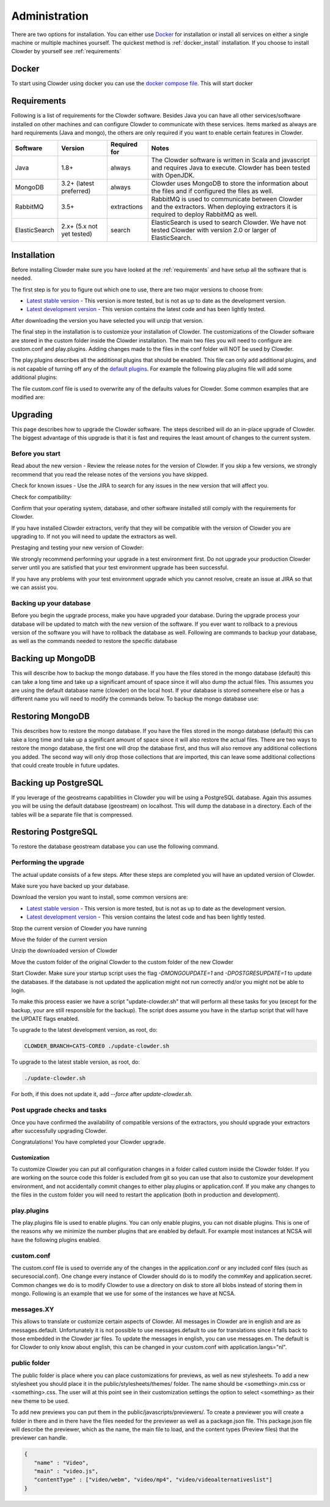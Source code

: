 .. index:: Administration

==============
Administration
==============

There are two options for installation. You can either use `Docker <http://docker.com>`_ for installation or install all services on either a single machine or multiple machines yourself. The quickest method is :ref:`docker_install` installation. If you choose to install Clowder by yourself see :ref:`requirements`

.. _docker_install:


Docker
------

To start using Clowder using docker you can use the `docker compose file <https://opensource.ncsa.illinois.edu/bitbucket/projects/CATS/repos/clowder/browse/docker-compose.yml>`_. This will start docker

.. _requirements:


Requirements
------------

Following is a list of requirements for the Clowder software. Besides Java you can have all other services/software installed on other machines and can configure Clowder to communicate with these services. Items marked as always are hard requirements (Java and mongo), the others are only required if you want to enable certain features in Clowder.

============== ========================= ==================== =====
Software       Version                   Required for         Notes
============== ========================= ==================== =====
Java           1.8+                      always               The Clowder software is written in Scala and javascript and requires Java to execute. Clowder has been tested with OpenJDK.
MongoDB        3.2+ (latest preferred)   always               Clowder uses MongoDB to store the information about the files and if configured the files as well.
RabbitMQ       3.5+                      extractions          RabbitMQ is used to communicate between Clowder and the extractors. When deploying extractors it is required to deploy RabbitMQ as well.
ElasticSearch  2.x+ (5.x not yet tested) search               ElasticSearch is used to search Clowder. We have not tested Clowder with version 2.0 or larger of ElasticSearch.
============== ========================= ==================== =====


Installation
------------

Before installing Clowder make sure you have looked at the :ref:`requirements` and have setup all the software that is needed.

The first step is for you to figure out which one to use, there are two major versions to choose from:

* `Latest stable version <https://opensource.ncsa.illinois.edu/projects/artifacts.php?key=CATS>`_ - This version is more tested, but is not as up to date as the development version.
* `Latest development version <https://opensource.ncsa.illinois.edu/projects/artifacts.php?key=CATS>`_ - This version contains the latest code and has been lightly tested.

After downloading the version you have selected you will unzip that version.

The final step in the installation is to customize your installation of Clowder. The customizations of the Clowder software are stored in the custom folder inside the Clowder installation. The main two files you will need to configure are custom.conf and play.plugins. Adding changes made to the files in the conf folder will NOT be used by Clowder.

The play.plugins describes all the additional plugins that should be enabled. This file can only add additional plugins, and is not capable of turning off any of the `default plugins <https://opensource.ncsa.illinois.edu/bitbucket/projects/CATS/repos/clowder/browse/conf/play.plugins>`_. For example the following play.plugins file will add some additional plugins:

.. code-block:: properties
  :caption: play.plugins

  9992:services.RabbitmqPlugin
  10002:securesocial.core.providers.GoogleProvider
  11002:services.ElasticsearchPlugin

The file custom.conf file is used to overwrite any of the defaults values for Clowder. Some common examples that are modified are:

.. code-block:: properties
  :caption: custom.conf

  # mongodb
  mongodb.default="mongodb://mongoserver:27017/mongodatabase"
   
  # where to store the blobs (highly recommended)
  service.byteStorage=services.filesystem.DiskByteStorageService
  medici2.diskStorage.path="/home/clowder/data"
   
  # rabbitmq
  clowder.rabbitmq.uri="amqp://guest:guest@server/virtualhost"
  clowder.rabbitmq.exchange=exchange
   
  initialAdmins="youremail@address"
   
  # elasticsearch
  elasticsearchSettings.clusterName="name"
  elasticsearchSettings.serverAddress="server"
  elasticsearchSettings.serverPort=9300
   
  # securesocial customization
  # set this to true if using https
  securesocial.ssl=true
  # this will make the default timeout be 8 hours
  securesocial.cookie.idleTimeoutInMinutes=480
   
  # google setup
  securesocial.google.authorizationUrl="https://accounts.google.com/o/oauth2/auth"
  securesocial.google.accessTokenUrl="https://accounts.google.com/o/oauth2/token"
  securesocial.google.clientId="magic"
  securesocial.google.clientSecret="magic"
  securesocial.google.scope="https://www.googleapis.com/auth/userinfo.profile https://www.googleapis.com/auth/userinfo.email"
   
  # security options
  application.secret="some magic string"
  commKey=magickey

Upgrading
---------

This page describes how to upgrade the Clowder software. The steps described will do an in-place upgrade of Clowder. The biggest advantage of this upgrade is that it is fast and requires the least amount of changes to the current system.

Before you start
================

Read about the new version - Review the release notes for the version of Clowder. If you skip a few versions, we strongly recommend that you read the release notes of the versions you have skipped.

Check for known issues - Use the JIRA to search for any issues in the new version that will affect you.

Check for compatibility:

Confirm that your operating system, database, and other software installed still comply with the requirements for Clowder.

If you have installed Clowder extractors, verify that they will be compatible with the version of Clowder you are upgrading to. If not you will need to update the extractors as well.

Prestaging and testing your new version of Clowder:

We strongly recommend performing your upgrade in a test environment first. Do not upgrade your production Clowder server until you are satisfied that your test environment upgrade has been successful.

If you have any problems with your test environment upgrade which you cannot resolve, create an issue at JIRA so that we can assist you.


Backing up your database
========================

Before you begin the upgrade process, make you have upgraded your database. During the upgrade process your database will be updated to match with the new version of the software. If you ever want to rollback to a previous version of the software you will have to rollback the database as well. Following are commands to backup your database, as well as the commands needed to restore the specific database

Backing up MongoDB
------------------

This will describe how to backup the mongo database. If you have the files stored in the mongo database (default) this can take a long time and take up a significant amount of space since it will also dump the actual files. This assumes you are using the default database name (clowder) on the local host. If your database is stored somewhere else or has a different name you will need to modify the commands below. To backup the mongo database use:

.. code-block:: bash
  :caption: Backing up MongoDB

  mongodump  --db clowder --out clowder-upgrade
 
Restoring MongoDB
-----------------

This describes how to restore the mongo database. If you have the files stored in the mongo database (default) this can take a long time and take up a significant amount of space since it will also restore the actual files. There are two ways to restore the mongo database, the first one will drop the database first, and thus will also remove any additional collections you added. The second way will only drop those collections that are imported, this can leave some additional collections that could create trouble in future updates.

.. code-block:: bash
  :caption: Restoring MongoDB 1

  echo "db.dropDatabase();" | mongo --db clowder
  mongorestore --db clowder clowder-upgrade/clowder
 
.. code-block:: bash
  :caption: Restoring MongoDB 2

  mongorestore --drop --db clowder clowder-upgrade/clowder
 
Backing up PostgreSQL
---------------------

If you leverage of the geostreams capabilities in Clowder you will be using a PostgreSQL database. Again this assumes you will be using the default database (geostream) on localhost. This will dump the database in a directory. Each of the tables will be a separate file that is compressed.

.. code-block:: bash
  :caption: Backing up PostgreSQL

  pg_dump -F d -Z 9 -d bety -f geostream


Restoring PostgreSQL
--------------------

To restore the database geostream database you can use the following command. 

.. code-block:: bash
  :caption: Restoring PostgreSQL

  pg_restore -d geostream geostream

Performing the upgrade
======================

The actual update consists of a few steps. After these steps are completed you will have an updated version of Clowder.

Make sure you have backed up your database. 

Download the version you want to install, some common versions are:

* `Latest stable version <https://opensource.ncsa.illinois.edu/projects/artifacts.php?key=CATS>`_ - This version is more tested, but is not as up to date as the development version.
* `Latest development version <https://opensource.ncsa.illinois.edu/projects/artifacts.php?key=CATS>`_ - This version contains the latest code and has been lightly tested.

Stop the current version of Clowder you have running

Move the folder of the current version

Unzip the downloaded version of Clowder

Move the custom folder of the original Clowder to the custom folder of the new Clowder

Start Clowder. Make sure your startup script uses the flag `-DMONGOUPDATE=1` and `-DPOSTGRESUPDATE=1` to update the databases. If the database is not updated the application might not run correctly and/or you might not be able to login.

To make this process easier we have a script "update-clowder.sh" that will perform all these tasks for you (except for the backup, your are still responsible for the backup). The script does assume you have in the startup script that will have the UPDATE flags enabled.

To upgrade to the latest development version, as root, do: 
 
.. code-block:: bash

  CLOWDER_BRANCH=CATS-CORE0 ./update-clowder.sh

To upgrade to the latest stable version, as root, do: 
 
.. code-block:: bash
  
  ./update-clowder.sh

For both, if this does not update it, add `--force` after `update-clowder.sh`.

Post upgrade checks and tasks
=============================

Once you have confirmed the availability of compatible versions of the extractors, you should upgrade your extractors after successfully upgrading Clowder.

Congratulations! You have completed your Clowder upgrade. 



*************
Customization
*************

To customize Clowder you can put all configuration changes in a folder called custom inside the Clowder folder. If you are working on the source code this folder is excluded from git so you can use that also to customize your development environment, and not accidentally commit changes to either play.plugins or application.conf. If you make any changes to the files in the custom folder you will need to restart the application (both in production and development).

play.plugins
============

The play.plugins file is used to enable plugins. You can only enable plugins, you can not disable plugins. This is one of the reasons why we minimize the number plugins that are enabled by default. For example most instances at NCSA will have the following plugins enabled.

.. code-block:: properties
  :caption: play.plugins

  9992:services.RabbitmqPlugin
  11002:services.ElasticsearchPlugin

custom.conf
===========

The custom.conf file is used to override any of the changes in the application.conf or any included conf files (such as securesocial.conf). One change every instance of Clowder should do is to modify the commKey and application.secret. Common changes we do is to modify Clowder to use a directory on disk to store all blobs instead of storing them in mongo. Following is an example that we use for some of the instances we have at NCSA.

.. code-block:: properties
  :caption: custom.conf

  # security options
  application.secret="1234567890123456789012345678901234567890"
  commKey=notreallyit

  # email when new user tries to sign up
  smtp.from="no-reply@example.com"
  smtp.fromName="NO REPLY"

  # URL to mongo
  mongodbURI = "mongodb://mongo1:27017,mongo2:27017,mongo3:27017/server1?replicaSet=CLOWDER"

  # where to store the blobs
  service.byteStorage=services.filesystem.DiskByteStorageService
  medici2.diskStorage.path="/home/clowder/data"

  # rabbitmq
  clowder.rabbitmq.uri="amqp://user:password@rabbitmq/clowder"
  clowder.rabbitmq.exchange=server1

  initialAdmins="joe@example.com"

  # elasticsearch
  elasticsearchSettings.clusterName="clowder"
  elasticsearchSettings.serverAddress="localhost"
  elasticsearchSettings.serverPort=9300

  # securesocial customization
  securesocial.ssl=true
  securesocial.cookie.idleTimeoutInMinutes=480

  # twitter setup
  securesocial.twitter.requestTokenUrl="https://api.twitter.com/oauth/request_token"
  securesocial.twitter.accessTokenUrl="https://api.twitter.com/oauth/access_token"
  securesocial.twitter.authorizationUrl="https://api.twitter.com/oauth/authorize"
  securesocial.twitter.consumerKey="key"
  securesocial.twitter.consumerSecret="secret"

  # enable cache
  ehcacheplugin = enabled


messages.XY
===========

This allows to translate or customize certain aspects of Clowder. All messages in Clowder are in english and are as messages.default. Unfortunately it is not possible to use messages.default to use for translations since it falls back to those embedded in the Clowder jar files. To update the messages in english, you can use messages.en. The default is for Clowder to only know about english, this can be changed in your custom.conf with application.langs="nl".

public folder
=============

The public folder is place where you can place customizations for previews, as well as new stylesheets. To add a new stylesheet you should place it in the public/stylesheets/themes/ folder. The name should be <something>.min.css or <something>.css. The user will at this point see in their customization settings the option to select <something> as their new theme to be used.

To add new previews you can put them in the public/javascripts/previewers/. To create a previewer you will create a folder in there and in there have the files needed for the previewer as well as a package.json file. This package.json file will describe the previewer, which as the name, the main file to load, and the content types (Preview files) that the previewer can handle.

.. code-block:: json

  {
     "name" : "Video",
     "main" : "video.js",
     "contentType" : ["video/webm", "video/mp4", "video/videoalternativeslist"]
  }
